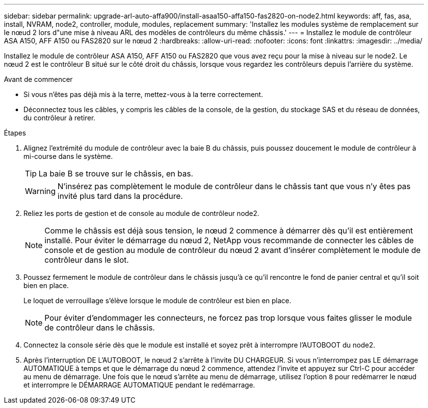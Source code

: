 ---
sidebar: sidebar 
permalink: upgrade-arl-auto-affa900/install-asaa150-affa150-fas2820-on-node2.html 
keywords: aff, fas, asa, install, NVRAM, node2, controller, module, modules, replacement 
summary: 'Installez les modules système de remplacement sur le nœud 2 lors d"une mise à niveau ARL des modèles de contrôleurs du même châssis.' 
---
= Installez le module de contrôleur ASA A150, AFF A150 ou FAS2820 sur le nœud 2
:hardbreaks:
:allow-uri-read: 
:nofooter: 
:icons: font
:linkattrs: 
:imagesdir: ../media/


[role="lead"]
Installez le module de contrôleur ASA A150, AFF A150 ou FAS2820 que vous avez reçu pour la mise à niveau sur le node2. Le nœud 2 est le contrôleur B situé sur le côté droit du châssis, lorsque vous regardez les contrôleurs depuis l'arrière du système.

.Avant de commencer
* Si vous n'êtes pas déjà mis à la terre, mettez-vous à la terre correctement.
* Déconnectez tous les câbles, y compris les câbles de la console, de la gestion, du stockage SAS et du réseau de données, du contrôleur à retirer.


.Étapes
. Alignez l'extrémité du module de contrôleur avec la baie B du châssis, puis poussez doucement le module de contrôleur à mi-course dans le système.
+

TIP: La baie B se trouve sur le châssis, en bas.

+

WARNING: N'insérez pas complètement le module de contrôleur dans le châssis tant que vous n'y êtes pas invité plus tard dans la procédure.

. Reliez les ports de gestion et de console au module de contrôleur node2.
+

NOTE: Comme le châssis est déjà sous tension, le nœud 2 commence à démarrer dès qu'il est entièrement installé. Pour éviter le démarrage du nœud 2, NetApp vous recommande de connecter les câbles de console et de gestion au module de contrôleur du nœud 2 avant d'insérer complètement le module de contrôleur dans le slot.

. Poussez fermement le module de contrôleur dans le châssis jusqu'à ce qu'il rencontre le fond de panier central et qu'il soit bien en place.
+
Le loquet de verrouillage s'élève lorsque le module de contrôleur est bien en place.

+

NOTE: Pour éviter d'endommager les connecteurs, ne forcez pas trop lorsque vous faites glisser le module de contrôleur dans le châssis.

. Connectez la console série dès que le module est installé et soyez prêt à interrompre l'AUTOBOOT du node2.
. Après l'interruption DE L'AUTOBOOT, le nœud 2 s'arrête à l'invite DU CHARGEUR. Si vous n'interrompez pas LE démarrage AUTOMATIQUE à temps et que le démarrage du nœud 2 commence, attendez l'invite et appuyez sur Ctrl-C pour accéder au menu de démarrage. Une fois que le nœud s'arrête au menu de démarrage, utilisez l'option `8` pour redémarrer le nœud et interrompre le DÉMARRAGE AUTOMATIQUE pendant le redémarrage.

